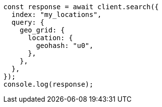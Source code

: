 // This file is autogenerated, DO NOT EDIT
// Use `node scripts/generate-docs-examples.js` to generate the docs examples

[source, js]
----
const response = await client.search({
  index: "my_locations",
  query: {
    geo_grid: {
      location: {
        geohash: "u0",
      },
    },
  },
});
console.log(response);
----
